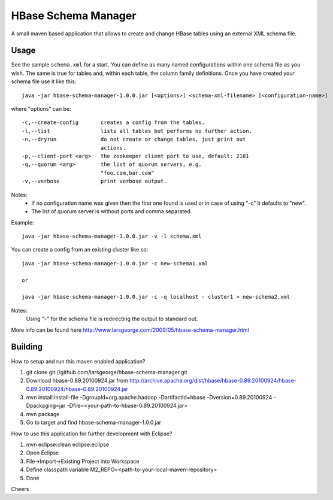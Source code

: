 HBase Schema Manager
====================

A small maven based application that allows to create and change HBase tables using an external XML schema file.

Usage
-----

See the sample ``schema.xml`` for a start. You can define as many named configurations within one schema file as you wish. The same is true for tables and, within each table, the column family definitions. Once you have created your schema file use it like this::

  java -jar hbase-schema-manager-1.0.0.jar [<options>] <schema-xml-filename> [<configuration-name>]

where "options" can be::

 -c,--create-config       creates a config from the tables.
 -l,--list                lists all tables but performs no further action.
 -n,--dryrun              do not create or change tables, just print out
                          actions.
 -p,--client-port <arg>   the zookeeper client port to use, default: 2181
 -q,--quorum <arg>        the list of quorum servers, e.g.
                          "foo.com,bar.com"
 -v,--verbose             print verbose output.

Notes:
  - If no configuration name was given then the first one found is used or in case of using "-c" it defaults to "new".
  - The list of quorum server is without ports and comma separated.

Example::

  java -jar hbase-schema-manager-1.0.0.jar -v -l schema.xml

You can create a config from an existing cluster like so::

  java -jar hbase-schema-manager-1.0.0.jar -c new-schema1.xml

  or

  java -jar hbase-schema-manager-1.0.0.jar -c -q localhost - cluster1 > new-schema2.xml

Notes:
  Using "-" for the schema file is redirecting the output to standard out.

More info can be found here http://www.larsgeorge.com/2009/05/hbase-schema-manager.html

Building
--------

How to setup and run this maven enabled application?

1. git clone git://github.com/larsgeorge/hbase-schema-manager.git
2. Download hbase-0.89.20100924.jar from http://archive.apache.org/dist/hbase/hbase-0.89.20100924/hbase-0.89.20100924/hbase-0.89.20100924.jar
3. mvn install:install-file -DgroupId=org.apache.hadoop -DartifactId=hbase -Dversion=0.89.20100924 -Dpackaging=jar -Dfile=<your-path-to-hbase-0.89.20100924.jar>
4. mvn package
5. Go to target and find hbase-schema-manager-1.0.0.jar

How to use this application for further development with Eclipse?

1. mvn eclipse:clean eclipse:eclipse
2. Open Eclipse
3. File->Import->Existing Project into Workspace
4. Define classpath variable M2_REPO=<path-to-your-local-maven-repository>
5. Done

Cheers